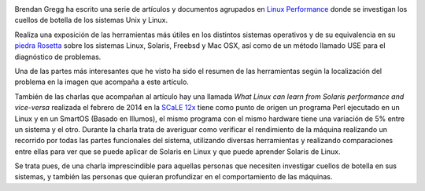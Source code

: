 .. title: Análisis de rendimiento de Linux
.. slug: analisis-rendimiento-linux
.. date: 2014/06/23 03:14
.. tags: Linux, Unix, Rendimiento, Herramientas, Sistemas Operativos
.. author: Javier Arellano
.. description:

.. image:: /images/linuxperftools_1000.png
   :width: 650px
   :height: 376px
   :alt: resumen de herramientas de Brendan Gregg
   :align: center
   :class: border
   
Brendan Gregg ha escrito una serie de artículos y documentos agrupados en `Linux Performance <http://www.brendangregg.com/linuxperf.html>`_ donde se investigan los cuellos de botella de los sistemas Unix y Linux. 

.. TEASER_END

Realiza una exposición de las herramientas más útiles en los distintos sistemas operativos y de su equivalencia en su `piedra Rosetta <http://www.brendangregg.com/USEmethod/use-rosetta.html>`_ sobre los sistemas Linux, Solaris, Freebsd y Mac OSX, así como de un método llamado USE para el diagnóstico de problemas. 

Una de las partes más interesantes que he visto ha sido el resumen de las herramientas según la localización del problema en la imagen que acompaña a este artículo.

También de las charlas que acompañan al artículo hay una llamada *What Linux can learn from Solaris performance and vice-versa* realizada el febrero de 2014 en la `SCaLE 12x <https://www.socallinuxexpo.org/scale12x/>`_ tiene como punto de origen un programa Perl ejecutado en un Linux y en un SmartOS (Basado en Illumos), el mismo programa con el mismo hardware tiene una variación de 5% entre un sistema y el otro. Durante la charla trata de averiguar como verificar el rendimiento de la máquina realizando un recorrido por todas las partes funcionales del sistema, utilizando diversas herramientas y realizando comparaciones entre ellas para ver que se puede aplicar de Solaris en Linux y que puede aprender Solaris de Linux. 

Se trata pues, de una charla imprescindible para aquellas personas que necesiten investigar cuellos de botella en sus sistemas, y también las personas que quieran profundizar en el comportamiento de las máquinas.
